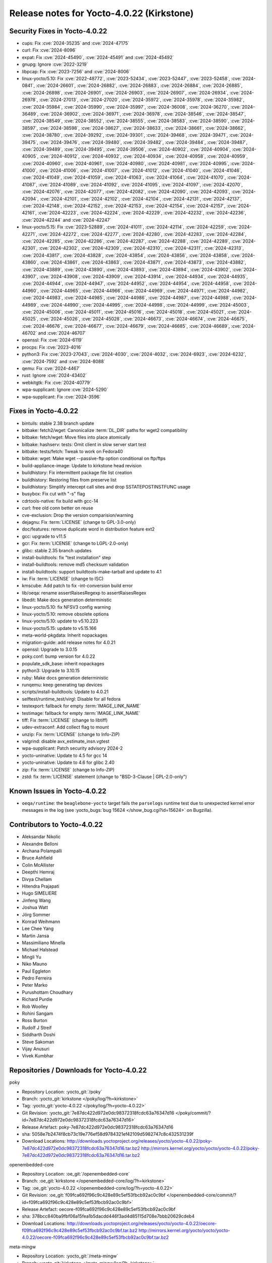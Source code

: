 .. SPDX-License-Identifier: CC-BY-SA-2.0-UK

Release notes for Yocto-4.0.22 (Kirkstone)
------------------------------------------

Security Fixes in Yocto-4.0.22
~~~~~~~~~~~~~~~~~~~~~~~~~~~~~~

-  cups: Fix :cve:`2024-35235` and :cve:`2024-47175`
-  curl: Fix :cve:`2024-8096`
-  expat: Fix :cve:`2024-45490`, :cve:`2024-45491` and :cve:`2024-45492`
-  gnupg: Ignore :cve:`2022-3219`
-  libpcap: Fix :cve:`2023-7256` and :cve:`2024-8006`
-  linux-yocto/5.10: Fix :cve:`2022-48772`, :cve:`2023-52434`, :cve:`2023-52447`, :cve:`2023-52458`, :cve:`2024-0841`, :cve:`2024-26601`, :cve:`2024-26882`, :cve:`2024-26883`, :cve:`2024-26884`, :cve:`2024-26885`, :cve:`2024-26898`, :cve:`2024-26901`, :cve:`2024-26903`, :cve:`2024-26907`, :cve:`2024-26934`, :cve:`2024-26978`, :cve:`2024-27013`, :cve:`2024-27020`, :cve:`2024-35972`, :cve:`2024-35978`, :cve:`2024-35982`, :cve:`2024-35984`, :cve:`2024-35990`, :cve:`2024-35997`, :cve:`2024-36008`, :cve:`2024-36270`, :cve:`2024-36489`, :cve:`2024-36902`, :cve:`2024-36971`, :cve:`2024-36978`, :cve:`2024-38546`, :cve:`2024-38547`, :cve:`2024-38549`, :cve:`2024-38552`, :cve:`2024-38555`, :cve:`2024-38583`, :cve:`2024-38590`, :cve:`2024-38597`, :cve:`2024-38598`, :cve:`2024-38627`, :cve:`2024-38633`, :cve:`2024-38661`, :cve:`2024-38662`, :cve:`2024-38780`, :cve:`2024-39292`, :cve:`2024-39301`, :cve:`2024-39468`, :cve:`2024-39471`, :cve:`2024-39475`, :cve:`2024-39476`, :cve:`2024-39480`, :cve:`2024-39482`, :cve:`2024-39484`, :cve:`2024-39487`, :cve:`2024-39489`, :cve:`2024-39495`, :cve:`2024-39506`, :cve:`2024-40902`, :cve:`2024-40904`, :cve:`2024-40905`, :cve:`2024-40912`, :cve:`2024-40932`, :cve:`2024-40934`, :cve:`2024-40958`, :cve:`2024-40959`, :cve:`2024-40960`, :cve:`2024-40961`, :cve:`2024-40980`, :cve:`2024-40981`, :cve:`2024-40995`, :cve:`2024-41000`, :cve:`2024-41006`, :cve:`2024-41007`, :cve:`2024-41012`, :cve:`2024-41040`, :cve:`2024-41046`, :cve:`2024-41049`, :cve:`2024-41059`, :cve:`2024-41063`, :cve:`2024-41064`, :cve:`2024-41070`, :cve:`2024-41087`, :cve:`2024-41089`, :cve:`2024-41092`, :cve:`2024-41095`, :cve:`2024-41097`, :cve:`2024-42070`, :cve:`2024-42076`, :cve:`2024-42077`, :cve:`2024-42082`, :cve:`2024-42090`, :cve:`2024-42093`, :cve:`2024-42094`, :cve:`2024-42101`, :cve:`2024-42102`, :cve:`2024-42104`, :cve:`2024-42131`, :cve:`2024-42137`, :cve:`2024-42148`, :cve:`2024-42152`, :cve:`2024-42153`, :cve:`2024-42154`, :cve:`2024-42157`, :cve:`2024-42161`, :cve:`2024-42223`, :cve:`2024-42224`, :cve:`2024-42229`, :cve:`2024-42232`, :cve:`2024-42236`, :cve:`2024-42244` and :cve:`2024-42247`
-  linux-yocto/5.15: Fix :cve:`2023-52889`, :cve:`2024-41011`, :cve:`2024-42114`, :cve:`2024-42259`, :cve:`2024-42271`, :cve:`2024-42272`, :cve:`2024-42277`, :cve:`2024-42280`, :cve:`2024-42283`, :cve:`2024-42284`, :cve:`2024-42285`, :cve:`2024-42286`, :cve:`2024-42287`, :cve:`2024-42288`, :cve:`2024-42289`, :cve:`2024-42301`, :cve:`2024-42302`, :cve:`2024-42309`, :cve:`2024-42310`, :cve:`2024-42311`, :cve:`2024-42313`, :cve:`2024-43817`, :cve:`2024-43828`, :cve:`2024-43854`, :cve:`2024-43856`, :cve:`2024-43858`, :cve:`2024-43860`, :cve:`2024-43861`, :cve:`2024-43863`, :cve:`2024-43871`, :cve:`2024-43873`, :cve:`2024-43882`, :cve:`2024-43889`, :cve:`2024-43890`, :cve:`2024-43893`, :cve:`2024-43894`, :cve:`2024-43902`, :cve:`2024-43907`, :cve:`2024-43908`, :cve:`2024-43909`, :cve:`2024-43914`, :cve:`2024-44934`, :cve:`2024-44935`, :cve:`2024-44944`, :cve:`2024-44947`, :cve:`2024-44952`, :cve:`2024-44954`, :cve:`2024-44958`, :cve:`2024-44960`, :cve:`2024-44965`, :cve:`2024-44966`, :cve:`2024-44969`, :cve:`2024-44971`, :cve:`2024-44982`, :cve:`2024-44983`, :cve:`2024-44985`, :cve:`2024-44986`, :cve:`2024-44987`, :cve:`2024-44988`, :cve:`2024-44989`, :cve:`2024-44990`, :cve:`2024-44995`, :cve:`2024-44998`, :cve:`2024-44999`, :cve:`2024-45003`, :cve:`2024-45006`, :cve:`2024-45011`, :cve:`2024-45016`, :cve:`2024-45018`, :cve:`2024-45021`, :cve:`2024-45025`, :cve:`2024-45026`, :cve:`2024-45028`, :cve:`2024-46673`, :cve:`2024-46674`, :cve:`2024-46675`, :cve:`2024-46676`, :cve:`2024-46677`, :cve:`2024-46679`, :cve:`2024-46685`, :cve:`2024-46689`, :cve:`2024-46702` and :cve:`2024-46707`
-  openssl: Fix :cve:`2024-6119`
-  procps: Fix :cve:`2023-4016`
-  python3: Fix :cve:`2023-27043`, :cve:`2024-4030`, :cve:`2024-4032`, :cve:`2024-6923`, :cve:`2024-6232`, :cve:`2024-7592` and :cve:`2024-8088`
-  qemu: Fix :cve:`2024-4467`
-  rust: Ignore :cve:`2024-43402`
-  webkitgtk: Fix :cve:`2024-40779`
-  wpa-supplicant: Ignore :cve:`2024-5290`
-  wpa-supplicant: Fix :cve:`2024-3596`


Fixes in Yocto-4.0.22
~~~~~~~~~~~~~~~~~~~~~

-  bintuils: stable 2.38 branch update
-  bitbake: fetch2/wget: Canonicalize :term:`DL_DIR` paths for wget2 compatibility
-  bitbake: fetch/wget: Move files into place atomically
-  bitbake: hashserv: tests: Omit client in slow server start test
-  bitbake: tests/fetch: Tweak to work on Fedora40
-  bitbake: wget: Make wget --passive-ftp option conditional on ftp/ftps
-  build-appliance-image: Update to kirkstone head revision
-  buildhistory: Fix intermittent package file list creation
-  buildhistory: Restoring files from preserve list
-  buildhistory: Simplify intercept call sites and drop SSTATEPOSTINSTFUNC usage
-  busybox: Fix cut with "-s" flag
-  cdrtools-native: fix build with gcc-14
-  curl: free old conn better on reuse
-  cve-exclusion: Drop the version comparision/warning
-  dejagnu: Fix :term:`LICENSE` (change to GPL-3.0-only)
-  doc/features: remove duplicate word in distribution feature ext2
-  gcc: upgrade to v11.5
-  gcr: Fix :term:`LICENSE` (change to LGPL-2.0-only)
-  glibc: stable 2.35 branch updates
-  install-buildtools: fix "test installation" step
-  install-buildtools: remove md5 checksum validation
-  install-buildtools: support buildtools-make-tarball and update to 4.1
-  iw: Fix :term:`LICENSE` (change to ISC)
-  kmscube: Add patch to fix -int-conversion build error
-  lib/oeqa: rename assertRaisesRegexp to assertRaisesRegex
-  libedit: Make docs generation deterministic
-  linux-yocto/5.10: fix NFSV3 config warning
-  linux-yocto/5.10: remove obsolete options
-  linux-yocto/5.10: update to v5.10.223
-  linux-yocto/5.15: update to v5.15.166
-  meta-world-pkgdata: Inherit nopackages
-  migration-guide: add release notes for 4.0.21
-  openssl: Upgrade to 3.0.15
-  poky.conf: bump version for 4.0.22
-  populate_sdk_base: inherit nopackages
-  python3: Upgrade to 3.10.15
-  ruby: Make docs generation deterministic
-  runqemu: keep generating tap devices
-  scripts/install-buildtools: Update to 4.0.21
-  selftest/runtime_test/virgl: Disable for all fedora
-  testexport: fallback for empty :term:`IMAGE_LINK_NAME`
-  testimage: fallback for empty :term:`IMAGE_LINK_NAME`
-  tiff: Fix :term:`LICENSE` (change to libtiff)
-  udev-extraconf: Add collect flag to mount
-  unzip: Fix :term:`LICENSE` (change to Info-ZIP)
-  valgrind: disable avx_estimate_insn.vgtest
-  wpa-supplicant: Patch security advisory 2024-2
-  yocto-uninative: Update to 4.5 for gcc 14
-  yocto-uninative: Update to 4.6 for glibc 2.40
-  zip: Fix :term:`LICENSE` (change to Info-ZIP)
-  zstd: fix :term:`LICENSE` statement (change to "BSD-3-Clause | GPL-2.0-only")


Known Issues in Yocto-4.0.22
~~~~~~~~~~~~~~~~~~~~~~~~~~~~

-  ``oeqa/runtime``: the ``beaglebone-yocto`` target fails the ``parselogs``
   runtime test due to unexpected kernel error messages in the log (see
   :yocto_bugs:`bug 15624 </show_bug.cgi?id=15624>` on Bugzilla).


Contributors to Yocto-4.0.22
~~~~~~~~~~~~~~~~~~~~~~~~~~~~

-  Aleksandar Nikolic
-  Alexandre Belloni
-  Archana Polampalli
-  Bruce Ashfield
-  Colin McAllister
-  Deepthi Hemraj
-  Divya Chellam
-  Hitendra Prajapati
-  Hugo SIMELIERE
-  Jinfeng Wang
-  Joshua Watt
-  Jörg Sommer
-  Konrad Weihmann
-  Lee Chee Yang
-  Martin Jansa
-  Massimiliano Minella
-  Michael Halstead
-  Mingli Yu
-  Niko Mauno
-  Paul Eggleton
-  Pedro Ferreira
-  Peter Marko
-  Purushottam Choudhary
-  Richard Purdie
-  Rob Woolley
-  Rohini Sangam
-  Ross Burton
-  Rudolf J Streif
-  Siddharth Doshi
-  Steve Sakoman
-  Vijay Anusuri
-  Vivek Kumbhar


Repositories / Downloads for Yocto-4.0.22
~~~~~~~~~~~~~~~~~~~~~~~~~~~~~~~~~~~~~~~~~~

poky

-  Repository Location: :yocto_git:`/poky`
-  Branch: :yocto_git:`kirkstone </poky/log/?h=kirkstone>`
-  Tag:  :yocto_git:`yocto-4.0.22 </poky/log/?h=yocto-4.0.22>`
-  Git Revision: :yocto_git:`7e87dc422d972e0dc98372318fcdc63a76347d16 </poky/commit/?id=7e87dc422d972e0dc98372318fcdc63a76347d16>`
-  Release Artefact: poky-7e87dc422d972e0dc98372318fcdc63a76347d16
-  sha: 5058e7b2474f8cb73c19e776ef58d9784321ef42109d5982747c8c432531239f
-  Download Locations:
   http://downloads.yoctoproject.org/releases/yocto/yocto-4.0.22/poky-7e87dc422d972e0dc98372318fcdc63a76347d16.tar.bz2
   http://mirrors.kernel.org/yocto/yocto/yocto-4.0.22/poky-7e87dc422d972e0dc98372318fcdc63a76347d16.tar.bz2

openembedded-core

-  Repository Location: :oe_git:`/openembedded-core`
-  Branch: :oe_git:`kirkstone </openembedded-core/log/?h=kirkstone>`
-  Tag:  :oe_git:`yocto-4.0.22 </openembedded-core/log/?h=yocto-4.0.22>`
-  Git Revision: :oe_git:`f09fca692f96c9c428e89c5ef53fbcb92ac0c9bf </openembedded-core/commit/?id=f09fca692f96c9c428e89c5ef53fbcb92ac0c9bf>`
-  Release Artefact: oecore-f09fca692f96c9c428e89c5ef53fbcb92ac0c9bf
-  sha: 378bcc840ba9fbf06a15fea1b5dacdd446f3ad4d85115d708e7bbb20629cdeb4
-  Download Locations:
   http://downloads.yoctoproject.org/releases/yocto/yocto-4.0.22/oecore-f09fca692f96c9c428e89c5ef53fbcb92ac0c9bf.tar.bz2
   http://mirrors.kernel.org/yocto/yocto/yocto-4.0.22/oecore-f09fca692f96c9c428e89c5ef53fbcb92ac0c9bf.tar.bz2

meta-mingw

-  Repository Location: :yocto_git:`/meta-mingw`
-  Branch: :yocto_git:`kirkstone </meta-mingw/log/?h=kirkstone>`
-  Tag:  :yocto_git:`yocto-4.0.22 </meta-mingw/log/?h=yocto-4.0.22>`
-  Git Revision: :yocto_git:`f6b38ce3c90e1600d41c2ebb41e152936a0357d7 </meta-mingw/commit/?id=f6b38ce3c90e1600d41c2ebb41e152936a0357d7>`
-  Release Artefact: meta-mingw-f6b38ce3c90e1600d41c2ebb41e152936a0357d7
-  sha: 7d57167c19077f4ab95623d55a24c2267a3a3fb5ed83688659b4c03586373b25
-  Download Locations:
   http://downloads.yoctoproject.org/releases/yocto/yocto-4.0.22/meta-mingw-f6b38ce3c90e1600d41c2ebb41e152936a0357d7.tar.bz2
   http://mirrors.kernel.org/yocto/yocto/yocto-4.0.22/meta-mingw-f6b38ce3c90e1600d41c2ebb41e152936a0357d7.tar.bz2

meta-gplv2

-  Repository Location: :yocto_git:`/meta-gplv2`
-  Branch: :yocto_git:`kirkstone </meta-gplv2/log/?h=kirkstone>`
-  Tag:  :yocto_git:`yocto-4.0.22 </meta-gplv2/log/?h=yocto-4.0.22>`
-  Git Revision: :yocto_git:`d2f8b5cdb285b72a4ed93450f6703ca27aa42e8a </meta-gplv2/commit/?id=d2f8b5cdb285b72a4ed93450f6703ca27aa42e8a>`
-  Release Artefact: meta-gplv2-d2f8b5cdb285b72a4ed93450f6703ca27aa42e8a
-  sha: c386f59f8a672747dc3d0be1d4234b6039273d0e57933eb87caa20f56b9cca6d
-  Download Locations:
   http://downloads.yoctoproject.org/releases/yocto/yocto-4.0.22/meta-gplv2-d2f8b5cdb285b72a4ed93450f6703ca27aa42e8a.tar.bz2
   http://mirrors.kernel.org/yocto/yocto/yocto-4.0.22/meta-gplv2-d2f8b5cdb285b72a4ed93450f6703ca27aa42e8a.tar.bz2

bitbake

-  Repository Location: :oe_git:`/bitbake`
-  Branch: :oe_git:`2.0 </bitbake/log/?h=2.0>`
-  Tag:  :oe_git:`yocto-4.0.22 </bitbake/log/?h=yocto-4.0.22>`
-  Git Revision: :oe_git:`eb5c1ce6b1b8f33535ff7b9263ec7648044163ea </bitbake/commit/?id=eb5c1ce6b1b8f33535ff7b9263ec7648044163ea>`
-  Release Artefact: bitbake-eb5c1ce6b1b8f33535ff7b9263ec7648044163ea
-  sha: 473d3e9539160633f3de9d88cce69123f6c623e4c8ab35beb7875868564593cf
-  Download Locations:
   http://downloads.yoctoproject.org/releases/yocto/yocto-4.0.22/bitbake-eb5c1ce6b1b8f33535ff7b9263ec7648044163ea.tar.bz2
   http://mirrors.kernel.org/yocto/yocto/yocto-4.0.22/bitbake-eb5c1ce6b1b8f33535ff7b9263ec7648044163ea.tar.bz2

yocto-docs

-  Repository Location: :yocto_git:`/yocto-docs`
-  Branch: :yocto_git:`kirkstone </yocto-docs/log/?h=kirkstone>`
-  Tag: :yocto_git:`yocto-4.0.22 </yocto-docs/log/?h=yocto-4.0.22>`
-  Git Revision: :yocto_git:`2169a52a24ebd1906039c42632bae6c4285a3aca </yocto-docs/commit/?id=2169a52a24ebd1906039c42632bae6c4285a3aca>`


